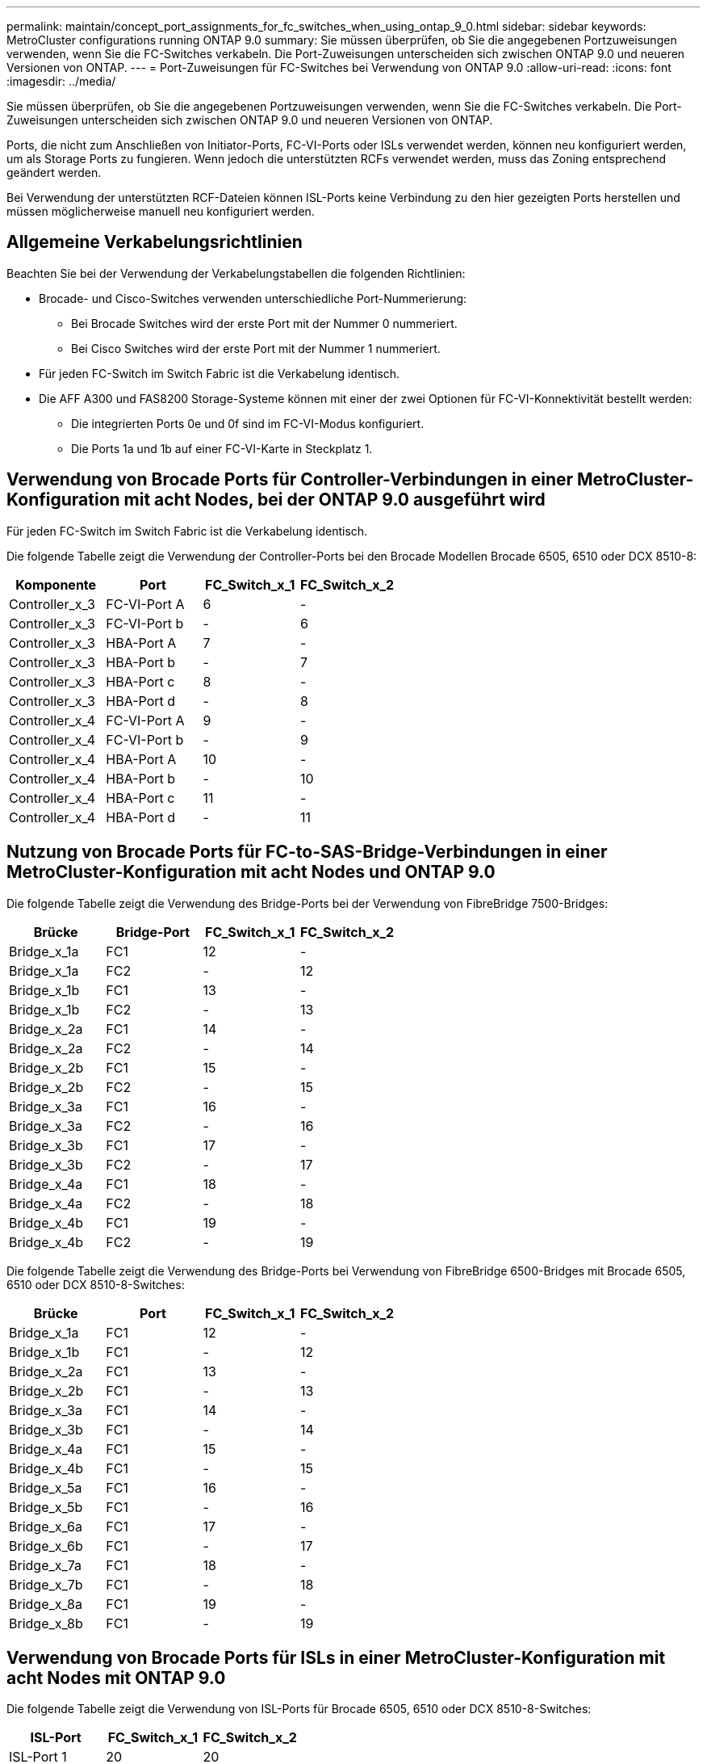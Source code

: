 ---
permalink: maintain/concept_port_assignments_for_fc_switches_when_using_ontap_9_0.html 
sidebar: sidebar 
keywords: MetroCluster configurations running ONTAP 9.0 
summary: Sie müssen überprüfen, ob Sie die angegebenen Portzuweisungen verwenden, wenn Sie die FC-Switches verkabeln. Die Port-Zuweisungen unterscheiden sich zwischen ONTAP 9.0 und neueren Versionen von ONTAP. 
---
= Port-Zuweisungen für FC-Switches bei Verwendung von ONTAP 9.0
:allow-uri-read: 
:icons: font
:imagesdir: ../media/


[role="lead"]
Sie müssen überprüfen, ob Sie die angegebenen Portzuweisungen verwenden, wenn Sie die FC-Switches verkabeln. Die Port-Zuweisungen unterscheiden sich zwischen ONTAP 9.0 und neueren Versionen von ONTAP.

Ports, die nicht zum Anschließen von Initiator-Ports, FC-VI-Ports oder ISLs verwendet werden, können neu konfiguriert werden, um als Storage Ports zu fungieren. Wenn jedoch die unterstützten RCFs verwendet werden, muss das Zoning entsprechend geändert werden.

Bei Verwendung der unterstützten RCF-Dateien können ISL-Ports keine Verbindung zu den hier gezeigten Ports herstellen und müssen möglicherweise manuell neu konfiguriert werden.



== Allgemeine Verkabelungsrichtlinien

Beachten Sie bei der Verwendung der Verkabelungstabellen die folgenden Richtlinien:

* Brocade- und Cisco-Switches verwenden unterschiedliche Port-Nummerierung:
+
** Bei Brocade Switches wird der erste Port mit der Nummer 0 nummeriert.
** Bei Cisco Switches wird der erste Port mit der Nummer 1 nummeriert.


* Für jeden FC-Switch im Switch Fabric ist die Verkabelung identisch.
* Die AFF A300 und FAS8200 Storage-Systeme können mit einer der zwei Optionen für FC-VI-Konnektivität bestellt werden:
+
** Die integrierten Ports 0e und 0f sind im FC-VI-Modus konfiguriert.
** Die Ports 1a und 1b auf einer FC-VI-Karte in Steckplatz 1.






== Verwendung von Brocade Ports für Controller-Verbindungen in einer MetroCluster-Konfiguration mit acht Nodes, bei der ONTAP 9.0 ausgeführt wird

Für jeden FC-Switch im Switch Fabric ist die Verkabelung identisch.

Die folgende Tabelle zeigt die Verwendung der Controller-Ports bei den Brocade Modellen Brocade 6505, 6510 oder DCX 8510-8:

|===
| Komponente | Port | FC_Switch_x_1 | FC_Switch_x_2 


| Controller_x_3 | FC-VI-Port A | 6 | - 


| Controller_x_3 | FC-VI-Port b | - | 6 


| Controller_x_3 | HBA-Port A | 7 | - 


| Controller_x_3 | HBA-Port b | - | 7 


| Controller_x_3 | HBA-Port c | 8 | - 


| Controller_x_3 | HBA-Port d | - | 8 


| Controller_x_4 | FC-VI-Port A | 9 | - 


| Controller_x_4 | FC-VI-Port b | - | 9 


| Controller_x_4 | HBA-Port A | 10 | - 


| Controller_x_4 | HBA-Port b | - | 10 


| Controller_x_4 | HBA-Port c | 11 | - 


| Controller_x_4 | HBA-Port d | - | 11 
|===


== Nutzung von Brocade Ports für FC-to-SAS-Bridge-Verbindungen in einer MetroCluster-Konfiguration mit acht Nodes und ONTAP 9.0

Die folgende Tabelle zeigt die Verwendung des Bridge-Ports bei der Verwendung von FibreBridge 7500-Bridges:

|===
| Brücke | Bridge-Port | FC_Switch_x_1 | FC_Switch_x_2 


| Bridge_x_1a | FC1 | 12 | - 


| Bridge_x_1a | FC2 | - | 12 


| Bridge_x_1b | FC1 | 13 | - 


| Bridge_x_1b | FC2 | - | 13 


| Bridge_x_2a | FC1 | 14 | - 


| Bridge_x_2a | FC2 | - | 14 


| Bridge_x_2b | FC1 | 15 | - 


| Bridge_x_2b | FC2 | - | 15 


| Bridge_x_3a | FC1 | 16 | - 


| Bridge_x_3a | FC2 | - | 16 


| Bridge_x_3b | FC1 | 17 | - 


| Bridge_x_3b | FC2 | - | 17 


| Bridge_x_4a | FC1 | 18 | - 


| Bridge_x_4a | FC2 | - | 18 


| Bridge_x_4b | FC1 | 19 | - 


| Bridge_x_4b | FC2 | - | 19 
|===
Die folgende Tabelle zeigt die Verwendung des Bridge-Ports bei Verwendung von FibreBridge 6500-Bridges mit Brocade 6505, 6510 oder DCX 8510-8-Switches:

|===
| Brücke | Port | FC_Switch_x_1 | FC_Switch_x_2 


| Bridge_x_1a | FC1 | 12 | - 


| Bridge_x_1b | FC1 | - | 12 


| Bridge_x_2a | FC1 | 13 | - 


| Bridge_x_2b | FC1 | - | 13 


| Bridge_x_3a | FC1 | 14 | - 


| Bridge_x_3b | FC1 | - | 14 


| Bridge_x_4a | FC1 | 15 | - 


| Bridge_x_4b | FC1 | - | 15 


| Bridge_x_5a | FC1 | 16 | - 


| Bridge_x_5b | FC1 | - | 16 


| Bridge_x_6a | FC1 | 17 | - 


| Bridge_x_6b | FC1 | - | 17 


| Bridge_x_7a | FC1 | 18 | - 


| Bridge_x_7b | FC1 | - | 18 


| Bridge_x_8a | FC1 | 19 | - 


| Bridge_x_8b | FC1 | - | 19 
|===


== Verwendung von Brocade Ports für ISLs in einer MetroCluster-Konfiguration mit acht Nodes mit ONTAP 9.0

Die folgende Tabelle zeigt die Verwendung von ISL-Ports für Brocade 6505, 6510 oder DCX 8510-8-Switches:

|===
| ISL-Port | FC_Switch_x_1 | FC_Switch_x_2 


| ISL-Port 1 | 20 | 20 


| ISL-Port 2 | 21 | 21 


| ISL-Port 3 | 22 | 22 


| ISL-Port 4 | 23 | 23 
|===


== Verwendung von Brocade Ports für Controller in einer MetroCluster-Konfiguration mit vier Nodes mit ONTAP 9.0

Für jeden FC-Switch im Switch Fabric ist die Verkabelung identisch. Die folgende Tabelle zeigt den Einsatz der Switches Brocade 6505, 6510 und DCX 8510-8.

|===
| Komponente | Port | FC_Switch_x_1 | FC_Switch_x_2 


| Controller_x_1 | FC-VI-Port A | 0 | - 


| Controller_x_1 | FC-VI-Port b | - | 0 


| Controller_x_1 | HBA-Port A | 1 | - 


| Controller_x_1 | HBA-Port b | - | 1 


| Controller_x_1 | HBA-Port c | 2 | - 


| Controller_x_1 | HBA-Port d | - | 2 


| Controller_x_2 | FC-VI-Port A | 3 | - 


| Controller_x_2 | FC-VI-Port b | - | 3 


| Controller_x_2 | HBA-Port A | 4 | - 


| Controller_x_2 | HBA-Port b | - | 4 


| Controller_x_2 | HBA-Port c | 5 | - 


| Controller_x_2 | HBA-Port d | - | 5 
|===


== Portnutzung von Brocade für Bridges in einer MetroCluster-Konfiguration mit vier Nodes und ONTAP 9.0

Für jeden FC-Switch im Switch Fabric ist die Verkabelung identisch.

Die folgende Tabelle zeigt die Verwendung von Bridge-Ports bis zu Port 17 bei Verwendung von FibreBridge 7500-Bridges. Zusätzliche Brücken können an die Anschlüsse 18 bis 23 angeschlossen werden.

|===
| FibreBridge 7500-Brücke | Port | FC_Switch_x_1 (6510 oder DCX 8510-8) | FC_Switch_x_2 (6510 oder DCX 8510-8) | FC_Switch_x_1 (6505) | FC_Switch_x_2 (6505) 


| Bridge_x_1a | FC1 | 6 | - | 6 | - 


| Bridge_x_1a | FC2 | - | 6 | - | 6 


| Bridge_x_1b | FC1 | 7 | - | 7 | - 


| Bridge_x_1b | FC2 | - | 7 | - | 7 


| Bridge_x_2a | FC1 | 8 | - | 12 | - 


| Bridge_x_2a | FC2 | - | 8 | - | 12 


| Bridge_x_2b | FC1 | 9 | - | 13 | - 


| Bridge_x_2b | FC2 | - | 9 | - | 13 


| Bridge_x_3a | FC1 | 10 | - | 14 | - 


| Bridge_x_3a | FC2 | - | 10 | - | 14 


| Bridge_x_3b | FC1 | 11 | - | 15 | - 


| Bridge_x_3b | FC2 | - | 11 | - | 15 


| Bridge_x_4a | FC1 | 12 | - | 16 | - 


| Bridge_x_4a | FC2 | - | 12 | - | 16 


| Bridge_x_4b | FC1 | 13 | - | 17 | - 


| Bridge_x_4b | FC2 | - | 13 | - | 17 


|  |  | Zusätzliche Brücken können über Port 19, dann Ports 24 bis 47 verkabelt werden |  |  |  
|===
Die folgende Tabelle zeigt die Verwendung des Bridge-Ports bei der Verwendung von FibreBridge 6500-Bridges:

|===
|  | 6500N-Bridge-Port | FC_Switch_x_1 (6510 oder DCX 8510-8) | FC_Switch_x_2 (6510 oder DCX 8510-8) | FC_Switch_x_1 (6505) | FC_Switch_x_2 (6505) 


| Bridge_x_1a | FC1 | 6 | - | 6 | - 


| Bridge_x_1b | FC1 | - | 6 | - | 6 


| Bridge_x_2a | FC1 | 7 | - | 7 | - 


| Bridge_x_2b | FC1 | - | 7 | - | 7 


| Bridge_x_3a | FC1 | 8 | - | 12 | - 


| Bridge_x_3b | FC1 | - | 8 | - | 12 


| Bridge_x_4a | FC1 | 9 | - | 13 | - 


| Bridge_x_4b | FC1 | - | 9 | - | 13 


| Bridge_x_5a | FC1 | 10 | - | 14 | - 


| Bridge_x_5b | FC1 | - | 10 | - | 14 


| Bridge_x_6a | FC1 | 11 | - | 15 | - 


| Bridge_x_6b | FC1 | - | 11 | - | 15 


| Bridge_x_7a | FC1 | 12 | - | 16 | - 


| Bridge_x_7b | FC1 | - | 12 | - | 16 


| Bridge_x_8a | FC1 | 13 | - | 17 | - 


| Bridge_x_8b | FC1 | - | 13 | - | 17 


|  |  | Zusätzliche Brücken können über Port 19, dann Ports 24 bis 47 verkabelt werden |  | Zusätzliche Brücken können über Port 23 verkabelt werden |  
|===


== Verwendung von Brocade Ports für ISLs in einer MetroCluster-Konfiguration mit vier Nodes mit ONTAP 9.0

Die folgende Tabelle zeigt die Verwendung des ISL-Ports:

|===
| ISL-Port | FC_Switch_x_1 (6510 oder DCX 8510-8) | FC_Switch_x_2 (6510 oder DCX 8510-8) | FC_Switch_x_1 (6505) | FC_Switch_x_2 (6505) 


| ISL-Port 1 | 20 | 20 | 8 | 8 


| ISL-Port 2 | 21 | 21 | 9 | 9 


| ISL-Port 3 | 22 | 22 | 10 | 10 


| ISL-Port 4 | 23 | 23 | 11 | 11 
|===


== Verwendung von Brocade Ports für Controller in einer MetroCluster-Konfiguration mit zwei Nodes mit ONTAP 9.0

Für jeden FC-Switch im Switch Fabric ist die Verkabelung identisch. Die folgende Tabelle zeigt die Verkabelung der Switches Brocade 6505, 6510 und DCX 8510-8.

|===
| Komponente | Port | FC_Switch_x_1 | FC_Switch_x_2 


| Controller_x_1 | FC-VI-Port A | 0 | - 


| Controller_x_1 | FC-VI-Port b | - | 0 


| Controller_x_1 | HBA-Port A | 1 | - 


| Controller_x_1 | HBA-Port b | - | 1 


| Controller_x_1 | HBA-Port c | 2 | - 


| Controller_x_1 | HBA-Port d | - | 2 
|===


== Portnutzung von Brocade für Bridges in einer MetroCluster-Konfiguration mit zwei Nodes und ONTAP 9.0

Für jeden FC-Switch im Switch Fabric ist die Verkabelung identisch.

Die folgende Tabelle zeigt die Verwendung von Bridge-Ports bis zu Port 17 bei Verwendung von FibreBridge 7500-Bridges mit Brocade 6505-, 6510- und DCX 8510-8-Switches. Zusätzliche Brücken können an die Anschlüsse 18 bis 23 angeschlossen werden.

|===
| FibreBridge 7500-Brücke | Port | FC_Switch_x_1 (6510 oder DCX 8510-8) | FC_Switch_x_2 (6510 oder DCX 8510-8) | FC_Switch_x_1 (6505) | FC_Switch_x_2 (6505) 


| Bridge_x_1a | FC1 | 6 | - | 6 | - 


| Bridge_x_1a | FC2 | - | 6 | - | 6 


| Bridge_x_1b | FC1 | 7 | - | 7 | - 


| Bridge_x_1b | FC2 | - | 7 | - | 7 


| Bridge_x_2a | FC1 | 8 | - | 12 | - 


| Bridge_x_2a | FC2 | - | 8 | - | 12 


| Bridge_x_2b | FC1 | 9 | - | 13 | - 


| Bridge_x_2b | FC2 | - | 9 | - | 13 


| Bridge_x_3a | FC1 | 10 | - | 14 | - 


| Bridge_x_3a | FC2 | - | 10 | - | 14 


| Bridge_x_3a | FC1 | 11 | - | 15 | - 


| Bridge_x_3a | FC2 | - | 11 | - | 15 


| Bridge_x_4a | FC1 | 12 | - | 16 | - 


| Bridge_x_4a | FC2 | - | 12 | - | 16 


| Bridge_x_4b | FC1 | 13 | - | 17 | - 


| Bridge_x_4b | FC2 | - | 13 | - | 17 


|  |  | Zusätzliche Brücken können über Port 19, dann Ports 24 bis 47 verkabelt werden |  | Zusätzliche Brücken können über Port 23 verkabelt werden |  
|===
Die folgende Tabelle zeigt die Verwendung des Bridge-Ports bei Verwendung von FibreBridge 6500-Bridges mit Brocade 6505, 6510 und DCX 8510-8-Switches:

|===
| FibreBridge 6500-Brücke | Port | FC_Switch_x_1 (6510 oder DCX 8510-8) | FC_Switch_x_2 (6510 oder DCX 8510-8) | FC_Switch_x_1 (6505) | FC_Switch_x_2 (6505) 


| Bridge_x_1a | FC1 | 6 | - | 6 | - 


| Bridge_x_1b | FC1 | - | 6 | - | 6 


| Bridge_x_2a | FC1 | 7 | - | 7 | - 


| Bridge_x_2b | FC1 | - | 7 | - | 7 


| Bridge_x_3a | FC1 | 8 | - | 12 | - 


| Bridge_x_3b | FC1 | - | 8 | - | 12 


| Bridge_x_4a | FC1 | 9 | - | 13 | - 


| Bridge_x_4b | FC1 | - | 9 | - | 13 


| Bridge_x_5a | FC1 | 10 | - | 14 | - 


| Bridge_x_5b | FC1 | - | 10 | - | 14 


| Bridge_x_6a | FC1 | 11 | - | 15 | - 


| Bridge_x_6b | FC1 | - | 11 | - | 15 


| Bridge_x_7a | FC1 | 12 | - | 16 | - 


| Bridge_x_7b | FC1 | - | 12 | - | 16 


| Bridge_x_8a | FC1 | 13 | - | 17 | - 


| Bridge_x_8b | FC1 | - | 13 | - | 17 


|  |  | Zusätzliche Brücken können über Port 19, dann Ports 24 bis 47 verkabelt werden |  | Zusätzliche Brücken können über Port 23 verkabelt werden |  
|===


== Verwendung von Brocade Ports für ISLs in einer MetroCluster-Konfiguration mit zwei Nodes mit ONTAP 9.0

Die folgende Tabelle zeigt den ISL-Portverbrauch für Switches von Brocade 6505, 6510 und DCX 8510-8:

|===
| ISL-Port | FC_Switch_x_1 (6510 oder DCX 8510-8) | FC_Switch_x_2 (6510 oder DCX 8510-8) | FC_Switch_x_1 (6505) | FC_Switch_x_2 (6505) 


| ISL-Port 1 | 20 | 20 | 8 | 8 


| ISL-Port 2 | 21 | 21 | 9 | 9 


| ISL-Port 3 | 22 | 22 | 10 | 10 


| ISL-Port 4 | 23 | 23 | 11 | 11 
|===


== Verwendung von Cisco Ports für Controller in einer MetroCluster-Konfiguration mit acht Nodes und ONTAP 9.0

Die folgende Tabelle zeigt die Verwendung der Controller-Ports bei Switches von Cisco 9148 und 9148S:

|===
| Komponente | Port | FC_Switch_x_1 | FC_Switch_x_2 


| Controller_x_3 | FC-VI-Port A | 7 | - 


| Controller_x_3 | FC-VI-Port b | - | 7 


| Controller_x_3 | HBA-Port A | 8 | - 


| Controller_x_3 | HBA-Port b | - | 8 


| Controller_x_3 | HBA-Port c | 9 | - 


| Controller_x_3 | HBA-Port d | - | 9 


| Controller_x_4 | FC-VI-Port A | 10 | - 


| Controller_x_4 | FC-VI-Port b | - | 10 


| Controller_x_4 | HBA-Port A | 11 | - 


| Controller_x_4 | HBA-Port b | - | 11 


| Controller_x_4 | HBA-Port c | 13 | - 


| Controller_x_4 | HBA-Port d | - | 13 
|===


== Cisco Port-Nutzung für FC-to-SAS-Bridges in einer MetroCluster-Konfiguration mit acht Nodes unter ONTAP 9.0

Die folgende Tabelle zeigt die Verwendung von Bridge-Ports bis zu Port 23 bei Verwendung von FibreBridge 7500-Bridges bei Verwendung von Cisco 9148- oder 9148S-Switches. Zusätzliche Brücken können über die Ports 25 bis 48 befestigt werden.

|===
| FibreBridge 7500-Brücke | Port | FC_Switch_x_1 | FC_Switch_x_2 


| Bridge_x_1a | FC1 | 14 | 14 


| Bridge_x_1a | FC2 | - | - 


| Bridge_x_1b | FC1 | 15 | 15 


| Bridge_x_1b | FC2 | - | - 


| Bridge_x_2a | FC1 | 17 | 17 


| Bridge_x_2a | FC2 | - | - 


| Bridge_x_2b | FC1 | 18 | 18 


| Bridge_x_2b | FC2 | - | - 


| Bridge_x_3a | FC1 | 19 | 19 


| Bridge_x_3a | FC2 | - | - 


| Bridge_x_3b | FC1 | 21 | 21 


| Bridge_x_3b | FC2 | - | - 


| Bridge_x_4a | FC1 | 22 | 22 


| Bridge_x_4a | FC2 | - | - 


| Bridge_x_4b | FC1 | 23 | 23 


| Bridge_x_4b | FC2 | - | - 
|===
Zusätzliche Brücken können über die Ports 25 bis 48 nach dem gleichen Muster befestigt werden.

Die folgende Tabelle zeigt die Verwendung von Bridge-Ports bis zu Port 23 bei Verwendung von FibreBridge 6500-Bridges mit Cisco 9148- oder 9148S-Switches. Über die Ports 25-48 können weitere Brücken befestigt werden.

|===
| FibreBridge 6500-Brücke | Port | FC_Switch_x_1 | FC_Switch_x_2 


| Bridge_x_1a | FC1 | 14 | - 


| Bridge_x_1b | FC1 | - | 14 


| Bridge_x_2a | FC1 | 15 | - 


| Bridge_x_2b | FC1 | - | 15 


| Bridge_x_3a | FC1 | 17 | - 


| Bridge_x_3b | FC1 | - | 17 


| Bridge_x_4a | FC1 | 18 | - 


| Bridge_x_4b | FC1 | - | 18 


| Bridge_x_5a | FC1 | 19 | - 


| Bridge_x_5b | FC1 | - | 19 


| Bridge_x_6a | FC1 | 21 | - 


| Bridge_x_6b | FC1 | - | 21 


| Bridge_x_7a | FC1 | 22 | - 


| Bridge_x_7b | FC1 | - | 22 


| Bridge_x_8a | FC1 | 23 | - 


| Bridge_x_8b | FC1 | - | 23 
|===
Zusätzliche Brücken können über die Ports 25 bis 48 nach dem gleichen Muster befestigt werden.



== Verwendung von Cisco Ports für ISLs in einer MetroCluster-Konfiguration mit acht Nodes mit ONTAP 9.0

Die folgende Tabelle zeigt den Einsatz von ISL-Ports für Switches von Cisco 9148 und 9148S:

|===
| ISL-Ports | FC_Switch_x_1 | FC_Switch_x_2 


| ISL-Port 1 | 12 | 12 


| ISL-Port 2 | 16 | 16 


| ISL-Port 3 | 20 | 20 


| ISL-Port 4 | 24 | 24 
|===


== Verwendung von Cisco Ports für Controller in einer MetroCluster-Konfiguration mit vier Nodes

Für jeden FC-Switch im Switch Fabric ist die Verkabelung identisch.

Die folgende Tabelle zeigt die Verwendung der Controller-Ports auf den Switches Cisco 9148, 9148S und 9250i:

|===
| Komponente | Port | FC_Switch_x_1 | FC_Switch_x_2 


| Controller_x_1 | FC-VI-Port A | 1 | - 


| Controller_x_1 | FC-VI-Port b | - | 1 


| Controller_x_1 | HBA-Port A | 2 | - 


| Controller_x_1 | HBA-Port b | - | 2 


| Controller_x_1 | HBA-Port c | 3 | - 


| Controller_x_1 | HBA-Port d | - | 3 


| Controller_x_2 | FC-VI-Port A | 4 | - 


| Controller_x_2 | FC-VI-Port b | - | 4 


| Controller_x_2 | HBA-Port A | 5 | - 


| Controller_x_2 | HBA-Port b | - | 5 


| Controller_x_2 | HBA-Port c | 6 | - 


| Controller_x_2 | HBA-Port d | - | 6 
|===


== Cisco Port-Nutzung für FC-to-SAS-Bridges in einer MetroCluster-Konfiguration mit vier Nodes unter ONTAP 9.0

Die folgende Tabelle zeigt die Verwendung von Bridge-Ports bis zu Port 14 bei Verwendung von FibreBridge 7500-Bridges mit Cisco 9148-, 9148S- oder 9250i-Switches. Weitere Brücken können nach dem gleichen Muster an den Ports 15 bis 32 befestigt werden.

|===
| FibreBridge 7500-Brücke | Port | FC_Switch_x_1 | FC_Switch_x_2 


| Bridge_x_1a | FC1 | 7 | - 


| Bridge_x_1a | FC2 | - | 7 


| Bridge_x_1b | FC1 | 8 | - 


| Bridge_x_1b | FC2 | - | 8 


| Bridge_x_2a | FC1 | 9 | - 


| Bridge_x_2a | FC2 | - | 9 


| Bridge_x_2b | FC1 | 10 | - 


| Bridge_x_2b | FC2 | - | 10 


| Bridge_x_3a | FC1 | 11 | - 


| Bridge_x_3a | FC2 | - | 11 


| Bridge_x_3b | FC1 | 12 | - 


| Bridge_x_3b | FC2 | - | 12 


| Bridge_x_4a | FC1 | 13 | - 


| Bridge_x_4a | FC2 | - | 13 


| Bridge_x_4b | FC1 | 14 | - 


| Bridge_x_4b | FC2 | - | 14 
|===
Die folgende Tabelle zeigt die Verwendung von Bridge-Ports bei Verwendung von FibreBridge 6500-Bridges bis zu Port 14 auf Cisco 9148-, 9148S- oder 9250i-Switches. Weitere Brücken können nach dem gleichen Muster an den Ports 15 bis 32 befestigt werden.

|===
| FibreBridge 6500-Brücke | Port | FC_Switch_x_1 | FC_Switch_x_2 


| Bridge_x_1a | FC1 | 7 | - 


| Bridge_x_1b | FC1 | - | 7 


| Bridge_x_2a | FC1 | 8 | - 


| Bridge_x_2b | FC1 | - | 8 


| Bridge_x_3a | FC1 | 9 | - 


| Bridge_x_3b | FC1 | - | 9 


| Bridge_x_4a | FC1 | 10 | - 


| Bridge_x_4b | FC1 | - | 10 


| Bridge_x_5a | FC1 | 11 | - 


| Bridge_x_5b | FC1 | - | 11 


| Bridge_x_6a | FC1 | 12 | - 


| Bridge_x_6b | FC1 | - | 12 


| Bridge_x_7a | FC1 | 13 | - 


| Bridge_x_7b | FC1 | - | 13 


| Bridge_x_8a | FC1 | 14 | - 


| Bridge_x_8b | FC1 | - | 14 
|===
Weitere Brücken können nach dem gleichen Muster an den Ports 15 bis 32 befestigt werden.



== Verwendung von Cisco 9148- und 9148S-Ports für ISLs auf einer MetroCluster-Konfiguration mit vier Nodes unter ONTAP 9.0

Für jeden FC-Switch im Switch Fabric ist die Verkabelung identisch.

Die folgende Tabelle zeigt den Einsatz von ISL-Ports für Switches von Cisco 9148 und 9148S:

|===
| ISL-Port | FC_Switch_x_1 | FC_Switch_x_2 


| ISL-Port 1 | 36 | 36 


| ISL-Port 2 | 40 | 40 


| ISL-Port 3 | 44 | 44 


| ISL-Port 4 | 48 | 48 
|===


== Verwendung von Cisco 9250i-Ports für ISLs in einer MetroCluster-Konfiguration mit vier Nodes mit ONTAP 9.0

Der Cisco 9250i-Switch verwendet die FCIP-Ports für das ISL.

Die Ports 40 bis 48 sind 10 GbE-Ports und werden in der MetroCluster-Konfiguration nicht verwendet.



== Verwendung von Cisco Ports für Controller in einer MetroCluster-Konfiguration mit zwei Nodes

Für jeden FC-Switch im Switch Fabric ist die Verkabelung identisch.

Die folgende Tabelle zeigt die Verwendung der Controller-Ports auf den Switches Cisco 9148, 9148S und 9250i:

|===
| Komponente | Port | FC_Switch_x_1 | FC_Switch_x_2 


| Controller_x_1 | FC-VI-Port A | 1 | - 


| Controller_x_1 | FC-VI-Port b | - | 1 


| Controller_x_1 | HBA-Port A | 2 | - 


| Controller_x_1 | HBA-Port b | - | 2 


| Controller_x_1 | HBA-Port c | 3 | - 


| Controller_x_1 | HBA-Port d | - | 3 
|===


== Cisco Port-Verwendung für FC-to-SAS-Bridges in einer MetroCluster-Konfiguration mit zwei Knoten unter ONTAP 9.0

Die folgende Tabelle zeigt die Verwendung von Bridge-Ports bis zu Port 14 bei Verwendung von FibreBridge 7500-Bridges mit Cisco 9148-, 9148S- und 9250i-Switches. Weitere Brücken können nach dem gleichen Muster an den Ports 15 bis 32 befestigt werden.

|===
| FibreBridge 7500-Brücke | Port | FC_Switch_x_1 | FC_Switch_x_2 


| Bridge_x_1a | FC1 | 7 | - 


| Bridge_x_1a | FC2 | - | 7 


| Bridge_x_1b | FC1 | 8 | - 


| Bridge_x_1b | FC2 | - | 8 


| Bridge_x_2a | FC1 | 9 | - 


| Bridge_x_2a | FC2 | - | 9 


| Bridge_x_2b | FC1 | 10 | - 


| Bridge_x_2b | FC2 | - | 10 


| Bridge_x_3a | FC1 | 11 | - 


| Bridge_x_3a | FC2 | - | 11 


| Bridge_x_3b | FC1 | 12 | - 


| Bridge_x_3b | FC2 | - | 12 


| Bridge_x_4a | FC1 | 13 | - 


| Bridge_x_4a | FC2 | - | 13 


| Bridge_x_4b | FC1 | 14 | - 


| Bridge_x_4b | FC2 | - | 14 
|===
Die folgende Tabelle zeigt die Verwendung von Bridge-Ports bei Verwendung von FibreBridge 6500-Bridges bis zu Port 14 auf Cisco 9148-, 9148S- oder 9250i-Switches. Weitere Brücken können nach dem gleichen Muster an den Ports 15 bis 32 befestigt werden.

|===
| FibreBridge 6500-Brücke | Port | FC_Switch_x_1 | FC_Switch_x_2 


| Bridge_x_1a | FC1 | 7 | - 


| Bridge_x_1b | FC1 | - | 7 


| Bridge_x_2a | FC1 | 8 | - 


| Bridge_x_2b | FC1 | - | 8 


| Bridge_x_3a | FC1 | 9 | - 


| Bridge_x_3b | FC1 | - | 9 


| Bridge_x_4a | FC1 | 10 | - 


| Bridge_x_4b | FC1 | - | 10 


| Bridge_x_5a | FC1 | 11 | - 


| Bridge_x_5b | FC1 | - | 11 


| Bridge_x_6a | FC1 | 12 | - 


| Bridge_x_6b | FC1 | - | 12 


| Bridge_x_7a | FC1 | 13 | - 


| Bridge_x_7b | FC1 | - | 13 


| Bridge_x_8a | FC1 | 14 | - 


| Bridge_x_8b | FC1 | - | 14 
|===
Weitere Brücken können nach dem gleichen Muster an den Ports 15 bis 32 befestigt werden.



== Verwendung von Cisco 9148- oder 9148S-Ports für ISLs auf einer MetroCluster-Konfiguration mit zwei Knoten unter ONTAP 9.0

Für jeden FC-Switch im Switch Fabric ist die Verkabelung identisch.

Die folgende Tabelle zeigt den ISL-Port-Einsatz für Cisco Switches mit 9148 oder 9148S:

|===
| ISL-Port | FC_Switch_x_1 | FC_Switch_x_2 


| ISL-Port 1 | 36 | 36 


| ISL-Port 2 | 40 | 40 


| ISL-Port 3 | 44 | 44 


| ISL-Port 4 | 48 | 48 
|===


== Cisco 9250i Port-Verwendung für ISLs in einer MetroCluster-Konfiguration mit zwei Nodes mit ONTAP 9.0

Der Cisco 9250i-Switch verwendet die FCIP-Ports für das ISL.

Die Ports 40 bis 48 sind 10 GbE-Ports und werden in der MetroCluster-Konfiguration nicht verwendet.
